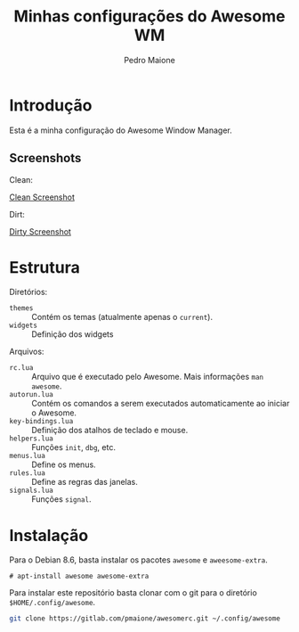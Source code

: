 
#+TITLE: Minhas configurações do Awesome WM
#+AUTHOR: Pedro Maione
#+EMAIL: pedromaionee@gmail.com

#+STARTUP: indent contents

* Introdução

  Esta é a minha configuração do Awesome Window Manager.
  
** Screenshots

   Clean:

   [[file:screenshots/clean.png][Clean Screenshot]]

   Dirt:
   
   [[file:screenshots/dirty.png][Dirty Screenshot]]

* Estrutura

  Diretórios:
  
  - ~themes~ :: Contém os temas (atualmente apenas o ~current~).
  - ~widgets~ :: Definição dos widgets

  Arquivos:

  - ~rc.lua~ :: Arquivo que é executado pelo Awesome. Mais informações =man awesome=.
  - ~autorun.lua~ :: Contém os comandos a serem executados automaticamente ao iniciar o Awesome.
  - ~key-bindings.lua~ :: Definição dos atalhos de teclado e mouse.
  - ~helpers.lua~ :: Funções =init=, =dbg=, etc.
  - ~menus.lua~ :: Define os menus.
  - ~rules.lua~ :: Define as regras das janelas.
  - ~signals.lua~ :: Funções ~signal~.
    
* Instalação

Para o Debian 8.6, basta instalar os pacotes =awesome= e =aweesome-extra=.

#+BEGIN_EXAMPLE
# apt-install awesome awesome-extra
#+END_EXAMPLE

Para instalar este repositório basta clonar com o git para o diretório ~$HOME/.config/awesome~.

#+BEGIN_SRC sh :exports code :results silent
git clone https://gitlab.com/pmaione/awesomerc.git ~/.config/awesome
#+END_SRC

  
